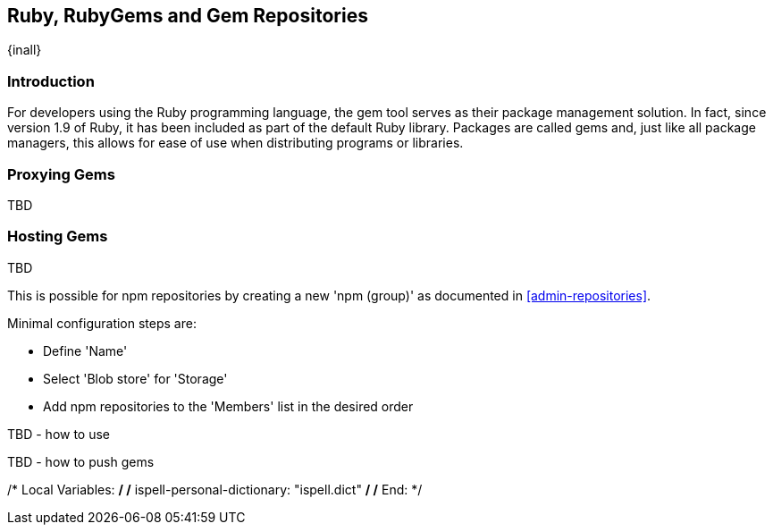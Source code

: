 [[rubygems]]
== Ruby, RubyGems and Gem Repositories
{inall}

=== Introduction

For developers using the Ruby programming language, the gem tool serves as their package management solution. In 
fact, since version 1.9 of Ruby, it has been included as part of the default Ruby library. Packages are called 
gems and, just like all package managers, this allows for ease of use when distributing programs or libraries.

////
This and subsequent sections are tentative, subject to change while porting
////

[[ruby-proxy]]
=== Proxying Gems

TBD

////
To proxy a gems format, you simply create a new 'rubygems (proxy)' as documented in
<<admin-repositories>>. 

Minimal configuration steps are:

- Define 'Name'
- Define URL for 'Remote storage'
- Select 'Blob store' for 'Storage'
////

[[ruby-hosted]]
=== Hosting Gems

TBD

////
To create a hosted repository with gems format, simply create a new 'rubygems (hosted)' as documented in
<<admin-repositories>>.

Minimal configuration steps are:

- Define 'Name'
- Select 'Blob store' for 'Storage'

The npm registry information is immediately updated as packages are deployed or deleted from the repository.
/////

[[ruby-group]]
=== Grouping Gems

TBD

////
This is possible for npm repositories by creating a new 'npm (group)' as documented in <<admin-repositories>>.

Minimal configuration steps are:

- Define 'Name'
- Select 'Blob store' for 'Storage'
- Add npm repositories to the 'Members' list in the desired order

////

[[ruby-config]]
=== Using Gem Repositories

TBD

////
TBD - how to use 
////

[[ruby-deploy]]
=== Pushing Gems

TBD

////
TBD - how to push gems
////


////
/* Local Variables: */
/* ispell-personal-dictionary: "ispell.dict" */
/* End:             */
////
